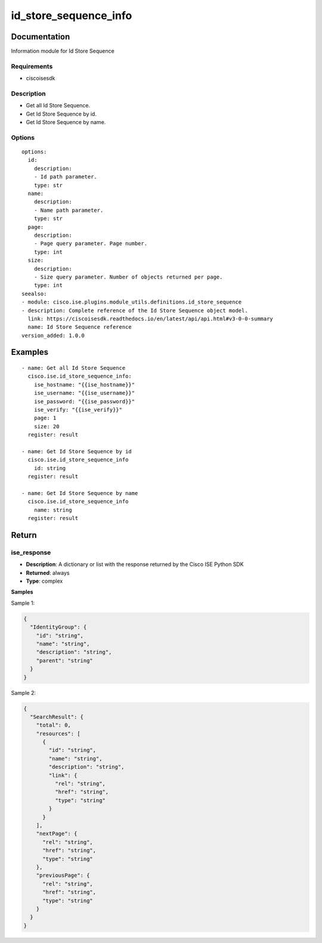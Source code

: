 .. _id_store_sequence_info:

======================
id_store_sequence_info
======================

Documentation
=============

Information module for Id Store Sequence

Requirements
------------
- ciscoisesdk


Description
-----------
- Get all Id Store Sequence.
- Get Id Store Sequence by id.
- Get Id Store Sequence by name.


Options
-------
::

  options:
    id:
      description:
      - Id path parameter.
      type: str
    name:
      description:
      - Name path parameter.
      type: str
    page:
      description:
      - Page query parameter. Page number.
      type: int
    size:
      description:
      - Size query parameter. Number of objects returned per page.
      type: int
  seealso:
  - module: cisco.ise.plugins.module_utils.definitions.id_store_sequence
  - description: Complete reference of the Id Store Sequence object model.
    link: https://ciscoisesdk.readthedocs.io/en/latest/api/api.html#v3-0-0-summary
    name: Id Store Sequence reference
  version_added: 1.0.0


Examples
=========

::

  - name: Get all Id Store Sequence
    cisco.ise.id_store_sequence_info:
      ise_hostname: "{{ise_hostname}}"
      ise_username: "{{ise_username}}"
      ise_password: "{{ise_password}}"
      ise_verify: "{{ise_verify}}"
      page: 1
      size: 20
    register: result

  - name: Get Id Store Sequence by id
    cisco.ise.id_store_sequence_info
      id: string
    register: result

  - name: Get Id Store Sequence by name
    cisco.ise.id_store_sequence_info
      name: string
    register: result



Return
=======

ise_response
------------

- **Description**: A dictionary or list with the response returned by the Cisco ISE Python SDK
- **Returned**: always
- **Type**: complex

**Samples**

Sample 1:

.. code-block:: json

    {
      "IdentityGroup": {
        "id": "string",
        "name": "string",
        "description": "string",
        "parent": "string"
      }
    }

Sample 2:

.. code-block:: json

    {
      "SearchResult": {
        "total": 0,
        "resources": [
          {
            "id": "string",
            "name": "string",
            "description": "string",
            "link": {
              "rel": "string",
              "href": "string",
              "type": "string"
            }
          }
        ],
        "nextPage": {
          "rel": "string",
          "href": "string",
          "type": "string"
        },
        "previousPage": {
          "rel": "string",
          "href": "string",
          "type": "string"
        }
      }
    }
